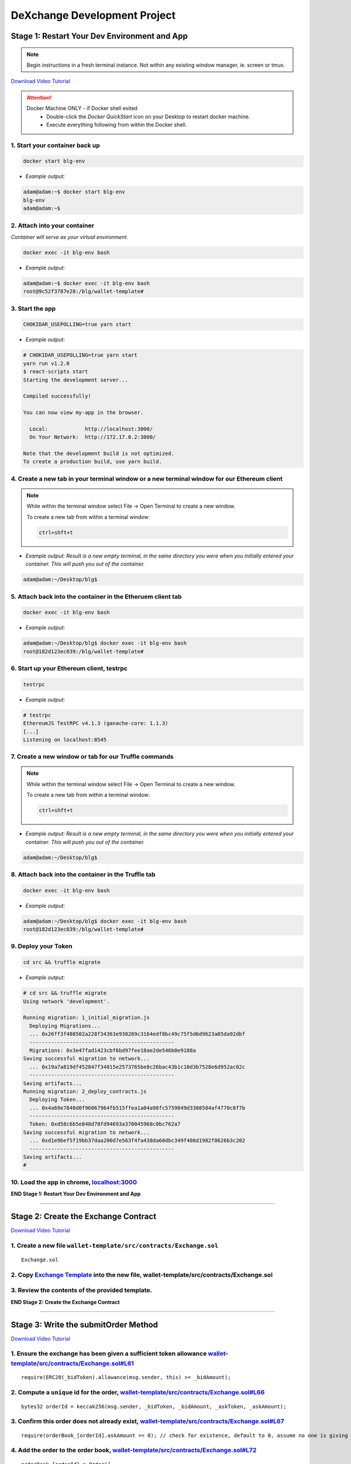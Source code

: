 =============================
DeXchange Development Project
=============================

Stage 1: Restart Your Dev Environment and App
=============================================

.. note::
  Begin instructions in a fresh terminal instance.  Not within any existing window manager, ie. screen or tmux.

`Download Video Tutorial <https://github.com/Blockchain-Learning-Group/dapp-fundamentals/blob/master/solutions/Exchange/03_video_tutorials/03-stage-1.mp4?raw=true>`_

.. attention::
  Docker Machine ONLY - if Docker shell exited
    - Double-click the `Docker QuickStart` icon on your Desktop to restart docker machine.
    - Execute everything following from within the Docker shell.

1. Start your container back up
-----------------------------------------------

.. code-block:: bash

  docker start blg-env

- *Example output:*

.. code-block:: bash

  adam@adam:~$ docker start blg-env
  blg-env
  adam@adam:~$

2. Attach into your container
-----------------------------------------------

*Container will serve as your virtual environment.*

.. code-block:: bash

  docker exec -it blg-env bash

- *Example output:*

.. code-block:: bash

  adam@adam:~$ docker exec -it blg-env bash
  root@9c52f3787e28:/blg/wallet-template#

3. Start the app
-----------------------------------------------

.. code-block:: bash

  CHOKIDAR_USEPOLLING=true yarn start

- *Example output:*

.. code-block:: console

  # CHOKIDAR_USEPOLLING=true yarn start
  yarn run v1.2.0
  $ react-scripts start
  Starting the development server...

  Compiled successfully!

  You can now view my-app in the browser.

    Local:            http://localhost:3000/
    On Your Network:  http://172.17.0.2:3000/

  Note that the development build is not optimized.
  To create a production build, use yarn build.

4. Create a new tab in your terminal window or a new terminal window for our Ethereum client
--------------------------------------------------------------------------------------------

.. note::
  While within the terminal window select File -> Open Terminal to create a new window.

  To create a new tab from within a terminal window:

  .. code-block:: bash

    ctrl+shft+t

- *Example output: Result is a new empty terminal, in the same directory you were when you initially entered your container. This will push you out of the container.*

.. code-block:: console

  adam@adam:~/Desktop/blg$

5. Attach back into the container in the Etheruem client tab
------------------------------------------------------------
.. code-block:: bash

  docker exec -it blg-env bash

- *Example output:*

.. code-block:: console

  adam@adam:~/Desktop/blg$ docker exec -it blg-env bash
  root@182d123ec039:/blg/wallet-template#

6. Start up your Ethereum client, testrpc
-----------------------------------------------

.. code-block:: bash

  testrpc

- *Example output:*

.. code-block:: console

  # testrpc
  EthereumJS TestRPC v4.1.3 (ganache-core: 1.1.3)
  [...]
  Listening on localhost:8545

7. Create a new window or tab for our Truffle commands
------------------------------------------------------

.. note::
  While within the terminal window select File -> Open Terminal to create a new window.

  To create a new tab from within a terminal window:

  .. code-block:: bash

    ctrl+shft+t

- *Example output: Result is a new empty terminal, in the same directory you were when you initially entered your container. This will push you out of the container.*

.. code-block:: console

  adam@adam:~/Desktop/blg$

8. Attach back into the container in the Truffle tab
----------------------------------------------------
.. code-block:: bash

  docker exec -it blg-env bash

- *Example output:*

.. code-block:: console

  adam@adam:~/Desktop/blg$ docker exec -it blg-env bash
  root@182d123ec039:/blg/wallet-template#


9. Deploy your Token
-----------------------------------------------

.. code-block:: bash

  cd src && truffle migrate

- *Example output:*

.. code-block:: console

  # cd src && truffle migrate
  Using network 'development'.

  Running migration: 1_initial_migration.js
    Deploying Migrations...
    ... 0x26ff3f480502a228f34363e938289c3164edf8bc49c75f5d6d9623a05da92dbf
    -----------------------------------------------
    Migrations: 0x3e47fad1423cbf6bd97fee18ae2de546b0e9188a
  Saving successful migration to network...
    ... 0x19a7a819df452847f34815e2573765be8c26bac43b1c10d3b7528e6d952ac02c
    -----------------------------------------------
  Saving artifacts...
  Running migration: 2_deploy_contracts.js
    Deploying Token...
    ... 0x4a69e7840d0f96067964fb515ffea1a04a98fc5759849d3308584af4770c8f7b
    -----------------------------------------------
    Token: 0xd58c6b5e848d70fd94693a370045968c0bc762a7
  Saving successful migration to network...
    ... 0xd1e9bef5f19bb37daa200d7e563f4fa438da60dbc349f408d1982f8626b3c202
    -----------------------------------------------
  Saving artifacts...
  #


10. Load the app in chrome, `localhost:3000 <http://localhost:3000/>`_
-----------------------------------------------

.. image:: https://raw.githubusercontent.com/Blockchain-Learning-Group/dapp-fundamentals/master/solutions/Exchange/03-stage-1.png
  :target: index.html

**END Stage 1: Restart Your Dev Environment and App**

----

Stage 2: Create the Exchange Contract
=====================================

`Download Video Tutorial <https://github.com/Blockchain-Learning-Group/dapp-fundamentals/blob/master/solutions/Exchange/03_video_tutorials/03-stage-2.mp4?raw=true>`_

1. Create a new file ``wallet-template/src/contracts/Exchange.sol``
---------------------------------------------------------------
::

  Exchange.sol

2. Copy `Exchange Template <https://raw.githubusercontent.com/Blockchain-Learning-Group/dapp-fundamentals/master/exercises/ExchangeTemplate.sol>`_ into the new file, wallet-template/src/contracts/Exchange.sol
-----------------------------------------------

3. Review the contents of the provided template.
-----------------------------------------------

**END Stage 2: Create the Exchange Contract**

----

Stage 3: Write the submitOrder Method
=====================================

`Download Video Tutorial <https://github.com/Blockchain-Learning-Group/dapp-fundamentals/blob/master/solutions/Exchange/03_video_tutorials/03-stage-3.mp4?raw=true>`_

1. Ensure the exchange has been given a sufficient token allowance `wallet-template/src/contracts/Exchange.sol#L61 <https://github.com/Blockchain-Learning-Group/exchange-eod3/blob/c40e4f3bf96f36c0adc5d0f26084192d568e1c8f/src/contracts/Exchange.sol#L61)>`_
-----------------------------------------------

::

  require(ERC20(_bidToken).allowance(msg.sender, this) >= _bidAmount);


2. Compute a ``unique`` id for the order, `wallet-template/src/contracts/Exchange.sol#L66 <https://github.com/Blockchain-Learning-Group/exchange-eod3/blob/5423f063a28d13328297a9eda0b274ff2e506159/src/contracts/Exchange.sol#L66>`_
-----------------------------------------------

::

  bytes32 orderId = keccak256(msg.sender, _bidToken, _bidAmount, _askToken, _askAmount);


3. Confirm this order does not already exist, `wallet-template/src/contracts/Exchange.sol#L67 <https://github.com/Blockchain-Learning-Group/exchange-eod3/blob/c40e4f3bf96f36c0adc5d0f26084192d568e1c8f/src/contracts/Exchange.sol#L67>`_
-----------------------------------------------

::

  require(orderBook_[orderId].askAmount == 0); // check for existence, default to 0, assume no one is giving tokens away for free

4. Add the order to the order book, `wallet-template/src/contracts/Exchange.sol#L72 <https://github.com/Blockchain-Learning-Group/exchange-eod3/blob/c40e4f3bf96f36c0adc5d0f26084192d568e1c8f/src/contracts/Exchange.sol#L72>`_
-----------------------------------------------

::

  orderBook_[orderId] = Order({
    maker: msg.sender,
    bidToken: _bidToken,
    bidAmount: _bidAmount,
    askToken: _askToken,
    askAmount: _askAmount
  });


5. Emit the order submitted event, `wallet-template/src/contracts/Exchange.sol#L83 <https://github.com/Blockchain-Learning-Group/exchange-eod3/blob/c40e4f3bf96f36c0adc5d0f26084192d568e1c8f/src/contracts/Exchange.sol#L83>`_
-----------------------------------------------

::

  LogOrderSubmitted(orderId, msg.sender, _bidToken,_bidAmount, _askToken, _askAmount);


**END Stage 3: Write the submitOrder Method**

----

Stage 4: Test the submitOrder Method
=========================================
`Download Video Tutorial <https://github.com/Blockchain-Learning-Group/dapp-fundamentals/blob/master/solutions/Exchange/03_video_tutorials/03-stage-4.mp4?raw=true>`_

1. Create a new file wallet-template/src/test/test_submit_executeOrder.js
-----------------------------------------------

.. code-block:: javascript

  test_submit_executeOrder.js

2. Copy the `test template <https://raw.githubusercontent.com/Blockchain-Learning-Group/dapp-fundamentals/master/exercises/test_submit_executeOrder-template.js>`_ into wallet-template/src/test/test_submit_executeOrder.js
-----------------------------------------------

**Test Setup**

3. Define the accounts to be used, maker and taker, `wallet-template/src/test/test_submit_executeOrder.js#L12 <https://github.com/Blockchain-Learning-Group/exchange-eod3/blob/27b87d56d8d1ed6822728afe9b6d1eb157639135/src/test/test_submit_executeOrder.js#L12>`_
-----------------------------------------------

.. code-block:: javascript

  const maker = accounts[0]
  const taker = accounts[1]

4. Deploy a new exchange and token in the test case, `wallet-template/src/test/test_submit_executeOrder.js#L19 <https://github.com/Blockchain-Learning-Group/exchange-eod3/blob/27b87d56d8d1ed6822728afe9b6d1eb157639135/src/test/test_submit_executeOrder.js#L19>`_
-----------------------------------------------

.. code-block:: javascript

  exchange = await Exchange.new()
  token = await Token.new({ from: maker })

5. Define the order parameters, `wallet-template/src/test/test_submit_executeOrder.js#L25 <https://github.com/Blockchain-Learning-Group/exchange-eod3/blob/27b87d56d8d1ed6822728afe9b6d1eb157639135/src/test/test_submit_executeOrder.js#L25>`_
-----------------------------------------------

.. code-block:: javascript

  const bidToken = token.address
  const bidAmount = 1
  const askToken = 0
  const askAmount = 100

6. Setup the transaction by minting tokens to the maker and giving allowance to the exchange, `wallet-template/src/test/test_submit_executeOrder.js#L33 <https://github.com/Blockchain-Learning-Group/exchange-eod3/blob/27b87d56d8d1ed6822728afe9b6d1eb157639135/src/test/test_submit_executeOrder.js#L33>`_
-----------------------------------------------

.. code-block:: javascript

  await token.mint(maker, bidAmount, { from: maker });
  await token.approve(exchange.address, bidAmount, { from: maker })

7. Send the transaction submitting the order, `wallet-template/src/test/test_submit_executeOrder.js#L39 <https://github.com/Blockchain-Learning-Group/exchange-eod3/blob/27b87d56d8d1ed6822728afe9b6d1eb157639135/src/test/test_submit_executeOrder.js#L39>`_
-----------------------------------------------

.. code-block:: javascript

  const tx = await exchange.submitOrder(bidToken, bidAmount, askToken, askAmount, {
      from: maker,
      gas : 4e6
    }
  )

**Assertions**

8. Confirm the correct event emitted, `wallet-template/src/test/test_submit_executeOrder.js#L48 <https://github.com/Blockchain-Learning-Group/exchange-eod3/blob/27b87d56d8d1ed6822728afe9b6d1eb157639135/src/test/test_submit_executeOrder.js#L48>`_
-----------------------------------------------

.. code-block:: javascript

  const log = tx.logs[0]
  assert.equal(log.event, 'LogOrderSubmitted', 'Event not emitted')

9. Confirm the order stored on-chain is correct, `wallet-template/src/test/test_submit_executeOrder.js#L54 <https://github.com/Blockchain-Learning-Group/exchange-eod3/blob/27b87d56d8d1ed6822728afe9b6d1eb157639135/src/test/test_submit_executeOrder.js#L54>`_
-----------------------------------------------

.. code-block:: javascript

  orderId = tx.logs[0].args.id
  const order = await exchange.orderBook_(orderId)
  assert.equal(order[0], maker, 'maker incorrect')
  assert.equal(order[1], bidToken, 'bid token incorrect')
  assert.equal(order[2], bidAmount, 'bid amount incorrect')
  assert.equal(order[3], askToken, 'ask token incorrect')
  assert.equal(order[4], askAmount, 'ask amount incorrect')

10. Execute the test and confirm it is passing!
-----------------------------------------------

.. code-block:: javascript

  truffle test test/test_submit_executeOrder.js

- *Example output:*

.. code-block:: console

  # truffle test test/test_submit_executeOrder.js
  [...]
  Contract: Exchange.submitOrder() && executeOrder()
    � submitOrder(), should succeed by adding a new order to the orderBook on-chain. (648ms)
    � executeOrder(), should succeed by trading the tokens. Maker bids ether.

    2 passing (694ms)

    #

**END Stage 4: Test the submitOrder method**

----

Stage 5: Write the executeOrder Method
=========================================

`Download Video Tutorial <https://github.com/Blockchain-Learning-Group/dapp-fundamentals/blob/master/solutions/Exchange/03_video_tutorials/03-stage-5.mp4?raw=true>`_

1. Load the order struct into memory(will save gas cost for subsequent reads), `wallet-template/src/contracts/Exchange.sol#L98 <https://github.com/Blockchain-Learning-Group/exchange-eod3/blob/27b87d56d8d1ed6822728afe9b6d1eb157639135/src/contracts/Exchange.sol#L98>`_
-----------------------------------------------

::

  Order memory order = orderBook_[_orderId];


2. Confirm enough ether was sent with the transaction to fill the order, `wallet-template/src/contracts/Exchange.sol#L103 <https://github.com/Blockchain-Learning-Group/exchange-eod3/blob/27b87d56d8d1ed6822728afe9b6d1eb157639135/src/contracts/Exchange.sol#L103>`_
-----------------------------------------------

::

  require(msg.value == order.askAmount);


3. Execute the trade.
-----------------------------------------------
  - Moving ether to the maker, `wallet-template/src/contracts/Exchange.sol#L108 <https://github.com/Blockchain-Learning-Group/exchange-eod3/blob/27b87d56d8d1ed6822728afe9b6d1eb157639135/src/contracts/Exchange.sol#L108>`_

::

  order.maker.transfer(order.askAmount);

- AND tokens to the taker, `wallet-template/src/contracts/Exchange.sol#L109 <https://github.com/Blockchain-Learning-Group/exchange-eod3/blob/27b87d56d8d1ed6822728afe9b6d1eb157639135/src/contracts/Exchange.sol#L109>`_

::

  require(ERC20(order.bidToken).transferFrom(order.maker, msg.sender, order.bidAmount));


4.  Remove the filled order from the order book, `wallet-template/src/contracts/Exchange.sol#L114 <https://github.com/Blockchain-Learning-Group/exchange-eod3/blob/27b87d56d8d1ed6822728afe9b6d1eb157639135/src/contracts/Exchange.sol#L114>`_
-----------------------------------------------

::

  delete orderBook_[_orderId];

5. Emit the order executed event, `wallet-template/src/contracts/Exchange.sol#L119 <https://github.com/Blockchain-Learning-Group/exchange-eod3/blob/27b87d56d8d1ed6822728afe9b6d1eb157639135/src/contracts/Exchange.sol#L119>`_
-----------------------------------------------

::

  LogOrderExecuted(_orderId, order.maker, msg.sender, order.bidToken, order.bidAmount, order.askToken, order.askAmount);

**END Stage 5: Write the executeOrder Method**

----

Stage 6: Test the executeOrder Method
=========================================
`Download Video Tutorial <https://github.com/Blockchain-Learning-Group/dapp-fundamentals/blob/master/solutions/Exchange/03_video_tutorials/03-stage-6.mp4?raw=true>`_

**Test Setup**

1. Get the initial ether balances for both accounts, `wallet-template/src/test/test_submit_executeOrder.js#L67 <https://github.com/Blockchain-Learning-Group/exchange-eod3/blob/27b87d56d8d1ed6822728afe9b6d1eb157639135/src/test/test_submit_executeOrder.js#L67>`_
-----------------------------------------------

.. code-block:: javascript

  const makerBalanceBefore = web3.eth.getBalance(maker).toNumber()
  const takerBalanceBefore = web3.eth.getBalance(taker).toNumber()

2. Submit the transaction to execute the order, `wallet-template/src/test/test_submit_executeOrder.js#L73 <https://github.com/Blockchain-Learning-Group/exchange-eod3/blob/27b87d56d8d1ed6822728afe9b6d1eb157639135/src/test/test_submit_executeOrder.js#L73>`_
-----------------------------------------------

.. code-block:: javascript

  const tx = await exchange.executeOrder(orderId, {
      from: taker,
      gas : 4e6,
      value: 100 // ask amount from previously submitted order
    }
  )


**Assertions**

3. Confirm the execute order event emitted, `wallet-template/src/test/test_submit_executeOrder.js#L83 <https://github.com/Blockchain-Learning-Group/exchange-eod3/blob/27b87d56d8d1ed6822728afe9b6d1eb157639135/src/test/test_submit_executeOrder.js#L83>`_
-----------------------------------------------

.. code-block:: javascript

  const log = tx.logs[0]
  assert.equal(log.event, 'LogOrderExecuted', 'Event not emitted')

4. Confirm the token balances updated correctly, `wallet-template/src/test/test_submit_executeOrder.js#L89 <https://github.com/Blockchain-Learning-Group/exchange-eod3/blob/27b87d56d8d1ed6822728afe9b6d1eb157639135/src/test/test_submit_executeOrder.js#L89>`_
-----------------------------------------------

.. code-block:: javascript

  const makerTokenBalance = (await token.balanceOf(maker)).toNumber()
  const takerTokenBalance = (await token.balanceOf(taker)).toNumber()
  assert.equal(makerTokenBalance, 0, 'Maker token balance incorrect.')
  assert.equal(takerTokenBalance, 1, 'Taker token balance incorrect.')

5. Confirm the ether balances updated correctly, `wallet-template/src/test/test_submit_executeOrder.js#L97 <https://github.com/Blockchain-Learning-Group/exchange-eod3/blob/27b87d56d8d1ed6822728afe9b6d1eb157639135/src/test/test_submit_executeOrder.js#L97>`_
-----------------------------------------------

.. code-block:: javascript

  const makerBalanceAfter = web3.eth.getBalance(maker).toNumber()
  const takerBalanceAfter = web3.eth.getBalance(taker).toNumber()
  assert.equal(makerBalanceAfter, makerBalanceBefore + 100, 'Maker eth balance incorrect')
  // Note taker also had to pay for the executeOrder tx
  assert.isBelow(takerBalanceAfter, takerBalanceBefore - 100, 'Taker eth balance incorrect')

6. Confirm the order was removed from the order book, `wallet-template/src/test/test_submit_executeOrder.js#L106 <https://github.com/Blockchain-Learning-Group/exchange-eod3/blob/27b87d56d8d1ed6822728afe9b6d1eb157639135/src/test/test_submit_executeOrder.js#L106>`_
-----------------------------------------------

.. code-block:: javascript

  const order = await exchange.orderBook_(orderId)
  assert.equal(order[4], 0)

7. Execute the test and confirm it is passing!
-----------------------------------------------

.. code-block:: bash

  truffle test test/test_submit_executeOrder.js

- *Example output:*

.. code-block:: console

  # truffle test test/test_submit_executeOrder.js
  [...]
  Contract: Exchange.submitOrder() && executeOrder()
    � submitOrder(), should succeed by adding a new order to the orderBook on-chain. (648ms)
    -----------------------------------------------
    � executeOrder(), should succeed by trading the tokens. Maker bids ether.
    -----------------------------------------------


  2 passing (994ms)

  #

  .. success::
    Success, The exchange contract is complete!

**END Stage 6: Test the executeOrder Method**

----

Stage 7: Add Basic Routing to the DApp
=========================================

`Download Video Tutorial <https://github.com/Blockchain-Learning-Group/dapp-fundamentals/blob/master/solutions/Exchange/03_video_tutorials/03-stage-7.mp4?raw=true>`_

1. Add # based routing to render the exchange component, `wallet-template/src/App.js#L215 <https://github.com/Blockchain-Learning-Group/exchange-eod3/blob/27b87d56d8d1ed6822728afe9b6d1eb157639135/src/App.js#L363>`_
-----------------------------------------------

.. code-block:: javascript

  if (window.location.hash === '#exchange') {

  } else {

  }

- *Example:*

.. code-block:: javascript

  215:  if (window.location.hash === '#exchange') {

  217:  } else {
          component = <div>
          [...]
          </div>
  253:  }


2. Confirm the routing is working, open `localhost:3000/#exchange <http://localhost:3000/#exchange>`_
-----------------------------------------------

.. image:: https://raw.githubusercontent.com/Blockchain-Learning-Group/dapp-fundamentals/master/solutions/Exchange/03-stage-7-blank-exchange.png
  :target: index.html

**END Stage 7: Add Basic Routing to the DApp**

----

Stage 8: Deploy the Exchange
=========================================
`Download Video Tutorial <https://github.com/Blockchain-Learning-Group/dapp-fundamentals/blob/master/solutions/Exchange/03_video_tutorials/03-stage-8.mp4?raw=true>`_

1. Add the exchange to the deployment script, `wallet-template/master/src/migrations/2_deploy_contracts.js <https://raw.githubusercontent.com/Blockchain-Learning-Group/exchange-eod3/master/src/migrations/2_deploy_contracts.js>`_
-----------------------------------------------

.. code-block:: javascript

  const Token = artifacts.require("./Token.sol");
  const Exchange = artifacts.require("./Exchange.sol");
  const owner = web3.eth.accounts[0]

  module.exports = deployer => {
    deployer.deploy(Token, { from: owner, gas: 4e6 })
    deployer.deploy(Exchange, { from: owner, gas: 4e6 })
  }

2. Deploy the exchange and a new token.
-----------------------------------------------

.. code-block:: bash

  truffle migrate --reset

- *Example output:*

.. code-block:: console

  # truffle migrate --reset
  Using network 'development'.

  Running migration: 1_initial_migration.js
    Replacing Migrations...
    ... 0xaf3df4616497a63d75879d900ee9bd580881e3d88b359942aa89beb12ff05416
    -----------------------------------------------
    Migrations: 0x4d52502c81f1b7119a59d7a69ca8b061d557e071
  Saving successful migration to network...
    ... 0xa57ed9864bf4a34835ad0f074083030011e9f36aae813b58182f7d8cde8d4571
    -----------------------------------------------
  Saving artifacts...
  Running migration: 2_deploy_contracts.js
    Replacing Token...
    ... 0xfb84339717eebb27f7593d5419633086c6961a46736d9f730185f9584bbca671
    -----------------------------------------------
    Token: 0x1f8fbc989937346cbc923da292b1b6f9f958eafe
    Deploying Exchange...
    ... 0xd4566da630267b7f41a554b3773ea4c2880d98828275632e4c9e6fd7f8d26b03
    -----------------------------------------------
    Exchange: 0xb9d7ffb8c064384f167199025ef2ad0a130c49c6
  Saving successful migration to network...
    ... 0x97f51a0d5d97de1bf4d3f5028783349616fa25e0ddbadadecafe76fb1895189d
    -----------------------------------------------
  Saving artifacts...
  #

**END Stage 8: Deploy the Exchange**

----

Stage 9: Create the Reference Exchange Object
=========================================

`Download Video Tutorial <https://github.com/Blockchain-Learning-Group/dapp-fundamentals/blob/master/solutions/Exchange/03_video_tutorials/03-stage-9.mp4?raw=true>`_

1. Import the exchange build artifacts, `wallet-template/src/App.js#L15 <https://github.com/Blockchain-Learning-Group/exchange-eod3/blob/27b87d56d8d1ed6822728afe9b6d1eb157639135/src/App.js#L23>`_
-----------------------------------------------

.. code-block:: javascript

  import exchangeArtiacts from './build/contracts/Exchange.json'

2. Add the exchange to the state, `wallet-template/src/App.js#L32 <https://github.com/Blockchain-Learning-Group/exchange-eod3/blob/27b87d56d8d1ed6822728afe9b6d1eb157639135/src/App.js#L42>`_
-----------------------------------------------

.. code-block:: javascript

  exchange: null, // exchange contract

3. Create the reference object to the deployed exchange, `wallet-template/src/App.js#L73 <https://github.com/Blockchain-Learning-Group/exchange-eod3/blob/27b87d56d8d1ed6822728afe9b6d1eb157639135/src/App.js#L89>`_
-----------------------------------------------

.. code-block:: javascript

  const exchangeAddress = exchangeArtiacts.networks[netId].address
  const exchange = this.web3.eth.contract(exchangeArtiacts.abi).at(exchangeAddress)
  this.setState({ exchange })
  console.log(exchange)

  // Bind to window for testing
  window.exchange = exchange

4. View the exchange object in the browser developer console.
-----------------------------------------------

.. image:: https://raw.githubusercontent.com/Blockchain-Learning-Group/dapp-fundamentals/master/solutions/Exchange/03-stage-9.png
  :target: index.html

**END Stage 9: Create the Reference Exchange Object**

----

Stage 10: Create the UI Component to Submit an Order
=========================================

`Download Video Tutorial <https://github.com/Blockchain-Learning-Group/dapp-fundamentals/blob/master/solutions/Exchange/03_video_tutorials/03-stage-10.mp4?raw=true>`_

1. Create the container div, `wallet-template/src/App.js#226 <https://github.com/Blockchain-Learning-Group/exchange-eod3/blob/27b87d56d8d1ed6822728afe9b6d1eb157639135/src/App.js#L364>`_
-----------------------------------------------

.. code-block:: html

  component = <div>
    </div>

2. Add the components to load the active accounts, `wallet-template/src/App.js#L227 <https://github.com/Blockchain-Learning-Group/exchange-eod3/blob/27b87d56d8d1ed6822728afe9b6d1eb157639135/src/App.js#L365>`_
-----------------------------------------------

.. code-block:: html

  <h3>Active Account</h3>
  <DropDownMenu maxHeight={300} width={500} value={this.state.defaultAccount} onChange={this.handleDropDownChange} >
    {this.state.availableAccounts}
  </DropDownMenu>
  <h3>Account Balances</h3>
  <p className="App-intro">{this.state.ethBalance / 1e18} ETH</p>
  <p className="App-intro"> {this.state.tokenBalance / 10**this.state.tokenDecimals} {this.state.tokenSymbol}</p>
  <br />


3. Add the form to submit an order, `wallet-template/src/App.js#L235 <https://github.com/Blockchain-Learning-Group/exchange-eod3/blob/27b87d56d8d1ed6822728afe9b6d1eb157639135/src/App.js#L373>`_
-----------------------------------------------

.. code-block:: html

  <h3>Submit an Order!</h3>
  <p>The default exchange supports only the pairing of {this.state.tokenSymbol} / ETH</p>
  <TextField floatingLabelText="Bid" style={{width: 75}} value={this.state.tokenSymbol} />
  <TextField floatingLabelText="Amount" style={{width: 75}} value={this.state.bidAmount}
    onChange={(e, bidAmount) => this.setState({ bidAmount })}
  />
  <TextField floatingLabelText="Ask" style={{width: 75}} value="ETH" />
  <TextField floatingLabelText="Amount" style={{width: 75}} value={this.state.askAmount}
    onChange={(e, askAmount) => this.setState({ askAmount })}
  />
  <br />
  <RaisedButton label="Submit" labelPosition="after" style={{width: 300}} primary={true} onClick={() => this.submitOrder()}/>
  <br />
  <br />

4. Add the bid and ask amounts to the state, `wallet-template/src/App.js#L31 <https://github.com/Blockchain-Learning-Group/exchange-eod3/blob/27b87d56d8d1ed6822728afe9b6d1eb157639135/src/App.js#L39>`_
-----------------------------------------------

.. code-block:: javascript

  bidAmount: 10,
  askAmount: 1,

5. Write the method to submit an order, `wallet-template/src/App.js#L194 <https://github.com/Blockchain-Learning-Group/exchange-eod3/blob/27b87d56d8d1ed6822728afe9b6d1eb157639135/src/App.js#L303>`_
-----------------------------------------------

.. code-block:: javascript

  /**
   * Submit a new order to the order book.
   */
  submitOrder() {
    // First give the exchange the appropriate allowance
    // NOTE if the submitOrder fails the exchange still has the allowance
    this.state.token.approve(
      this.state.exchange.address,
      this.state.bidAmount*10**this.state.tokenDecimals, {
        from: this.web3.eth.accounts[this.state.defaultAccount],
        gas: 1e6
      }, (err, res) => {
        if (err) console.error(err)
        else console.log(res)
        // Submit the order to the exchange
        this.state.exchange.submitOrder(
          this.state.token.address,
          this.state.bidAmount*10**this.state.tokenDecimals,
          '0', // Ether address
          this.state.askAmount*10**18 /* harcoded ETH decimal places */, {
            from: this.web3.eth.accounts[this.state.defaultAccount],
            gas: 1e6
          }, (err, res) => {
            if (err) console.error(err)
            else console.log(res)
          }
        )
    })
  }

6. Mint tokens to ensure the account has a sufficient token balance.
-----------------------------------------------

7. Submit an order and view the transaction hashes(approve and submitOrder) in the browser developer console.
-----------------------------------------------

.. image:: https://raw.githubusercontent.com/Blockchain-Learning-Group/dapp-fundamentals/master/solutions/Exchange/03-stage-10.png
  :target: index.html

**END Stage 10: Create the UI Component to Submit an Order**

----

Stage 11: Listen for Submitted Order Events
=========================================

`Download Video Tutorial <https://github.com/Blockchain-Learning-Group/dapp-fundamentals/blob/master/solutions/Exchange/03_video_tutorials/03-stage-11.mp4?raw=true>`_

1. Create an event listener for the order submitted event, `wallet-template/src/App.js#L170 <https://github.com/Blockchain-Learning-Group/exchange-eod3/blob/27b87d56d8d1ed6822728afe9b6d1eb157639135/src/App.js#L230>`_
-----------------------------------------------

.. code-block:: javascript

  this.state.exchange.LogOrderSubmitted({ fromBlock: 'latest', toBlock: 'latest' })
  .watch((err, res) => {
    console.log(`Order submitted! TxHash: https://kovan.etherscan.io/tx/${res.transactionHash}`)
    this.loadAccountBalances(this.web3.eth.accounts[this.state.defaultAccount])
  })

2. Submit an order and view the caught event.
-----------------------------------------------

3. Submit a duplicate order and view the error response.
-----------------------------------------------

.. image:: https://raw.githubusercontent.com/Blockchain-Learning-Group/dapp-fundamentals/master/solutions/Exchange/03-stage-11.png
  :target: index.html

**END Stage 11: Listen for Submitted Order Events**

----

Stage 12: Create the Order Book Table
=========================================

`Download Video Tutorial <https://github.com/Blockchain-Learning-Group/dapp-fundamentals/blob/master/solutions/Exchange/03_video_tutorials/03-stage-12.mp4?raw=true>`_

1. Import Material UI table components, `wallet-template/src/App.js#L12 <https://github.com/Blockchain-Learning-Group/exchange-eod3/blob/27b87d56d8d1ed6822728afe9b6d1eb157639135/src/App.js#L12>`_
-----------------------------------------------

.. code-block:: javascript

  import {
    Table,
    TableBody,
    TableHeader,
    TableHeaderColumn,
    TableRow,
    TableRowColumn,
  } from 'material-ui/Table';

2. Add the order book to the state, `wallet-template/src/App.js#L43 <https://github.com/Blockchain-Learning-Group/exchange-eod3/blob/27b87d56d8d1ed6822728afe9b6d1eb157639135/src/App.js#L43>`_
-----------------------------------------------

.. code-block:: javascript

  orderBook: [],

3. Add the order book component, `wallet-template/src/App.js#L296 <https://github.com/Blockchain-Learning-Group/exchange-eod3/blob/5423f063a28d13328297a9eda0b274ff2e506159/src/App.js#L387>`_
-----------------------------------------------

.. code-block:: html

  <h3>Order Book</h3>
  <p>Select an order to execute!</p>
  <RaisedButton label="Execute Order" labelPosition="after" style={{width: 500}} primary={true}
    onClick={() => this.executeOrder(this.selectedOrder)}
  />
  <Table style={{ maxHeight: 500, overflow: "auto" }} fixedHeader={true} multiSelectable={false} onRowSelection={r => { if (this.state.orderBook[r[0]]) this.selectedOrder = this.state.orderBook[r[0]].key}}>
    <TableHeader>
      <TableRow>
        <TableHeaderColumn>Maker</TableHeaderColumn>
        <TableHeaderColumn>Bid Token</TableHeaderColumn>
        <TableHeaderColumn>Bid Amount</TableHeaderColumn>
        <TableHeaderColumn>Ask Token</TableHeaderColumn>
        <TableHeaderColumn>Ask Amount</TableHeaderColumn>
      </TableRow>
    </TableHeader>
    <TableBody> { this.state.orderBook } </TableBody>
  </Table>

4. View new order book table in the ui.
-----------------------------------------------

.. image:: https://raw.githubusercontent.com/Blockchain-Learning-Group/dapp-fundamentals/master/solutions/Exchange/03-stage-12.png
  :target: index.html

**END Stage 12: Create the Order Book Table**

----

Stage 13: Add an Order Element to the Table When Submitted
=========================================

`Download Video Tutorial <https://github.com/Blockchain-Learning-Group/dapp-fundamentals/blob/master/solutions/Exchange/03_video_tutorials/03-stage-13.mp4?raw=true>`_

1. Create an addOrder method, `wallet-template/src/App.js#L127 <https://github.com/Blockchain-Learning-Group/exchange-eod3/blob/5423f063a28d13328297a9eda0b274ff2e506159/src/App.js#L138>`_
-----------------------------------------------

.. code-block:: javascript

  /**
   * Add a new order to the oder book
   * @param {Object} order The log object emitted by the exchange.
   */
  addOrder(order) {
    // Confirm this order is not already present
    for (let i = 0; i < this.state.orderBook.length; i++) {
      if (this.state.orderBook[i].key === order.id) {
        return
      }
    }
    // NOTE eth only supported as ask token
    // TODO support multiple tokens and pairings
    this.setState({
      orderBook: [
      <TableRow key={order.id}>
          <TableRowColumn>{order.maker}</TableRowColumn>
          <TableRowColumn>{this.state.tokenSymbol}</TableRowColumn>
          <TableRowColumn>{order.bidAmount.toNumber() / 10**this.state.tokenDecimals}</TableRowColumn>
          <TableRowColumn>ETH</TableRowColumn>
          <TableRowColumn>{order.askAmount.toNumber() / 10**18 }</TableRowColumn>
        </TableRow>
      ].concat(this.state.orderBook)
    })
  }

2. Add the order to the order book when the order submitted event fired, `wallet-template/src/App.js#208 <https://github.com/Blockchain-Learning-Group/exchange-eod3/blob/0779b46516bc5c697c5fb986cad1080b8c8121af/src/App.js#L233>`_
-----------------------------------------------

.. code-block:: javascript

  this.addOrder(res.args)

3. Submit an order and view it added to the order book.
-----------------------------------------------

.. image:: https://raw.githubusercontent.com/Blockchain-Learning-Group/dapp-fundamentals/master/solutions/Exchange/03-stage-13.png
  :target: index.html

**END Stage 13: Add an Order Element to the Table When Submitted**

----

Stage 14: Select and Execute an Order
=========================================

`Download Video Tutorial <https://github.com/Blockchain-Learning-Group/dapp-fundamentals/blob/master/solutions/Exchange/03_video_tutorials/03-stage-14.mp4?raw=true>`_

1. Add a selectedOrder to the state, `wallet-template/src/App.js#L44 <https://github.com/Blockchain-Learning-Group/exchange-eod3/blob/0779b46516bc5c697c5fb986cad1080b8c8121af/src/App.js#L44>`_
-----------------------------------------------

.. code-block:: javascript

  selectedOrder: null

2. Add a method to execute the selected order, `wallet-template/src/App.js#L154 <https://github.com/Blockchain-Learning-Group/exchange-eod3/blob/0779b46516bc5c697c5fb986cad1080b8c8121af/src/App.js#L164>`_
-----------------------------------------------

.. code-block:: javascript

  /**
   * Execute a selected order.
   * @param {String} orderId The 32 byte hash of the order params representing its unique id.
   */
  executeOrder(orderId) {
    // Get the ask amount of the order, ether to send along with the tx
    this.state.exchange.orderBook_(orderId, (err, order) => {
      this.state.exchange.executeOrder(orderId, {
        from: this.web3.eth.accounts[this.state.defaultAccount],
        gas: 4e6,
        value: order[4] // askAmount of maker order
      }, (err, res) => {
        if (err) console.error(err)
        else console.log(res)
      })
    })
  }

3. Add an event to listen for executed orders, `wallet-template/src/App.js#L231 <https://github.com/Blockchain-Learning-Group/exchange-eod3/blob/0779b46516bc5c697c5fb986cad1080b8c8121af/src/App.js#L237>`_
-----------------------------------------------

.. code-block:: javascript

  this.state.exchange.LogOrderExecuted({ fromBlock: 'latest', toBlock: 'latest' })
  .watch((err, res) => {
    console.log(`Order Executed! TxHash: https://kovan.etherscan.io/tx/${res.transactionHash}`)
    this.removeOrder(res.args.id)
    this.loadAccountBalances(this.web3.eth.accounts[this.state.defaultAccount])
  })


4. Add the method to remove the order from the order book table, `wallet-template/src/App.js#L262 <https://github.com/Blockchain-Learning-Group/exchange-eod3/blob/0779b46516bc5c697c5fb986cad1080b8c8121af/src/App.js#L288>`_
-----------------------------------------------

.. code-block:: javascript

  /**
   * Remove an order from the orderBook.
   * @param {String} orderId The 32 byte hash of the order params representing its unique id.
   */
  removeOrder(orderId) {
    for (let i = 0; i < this.state.orderBook.length; i++) {
      if (this.state.orderBook[i].key === orderId) {
        // Slice this index from the current order book and update
        let updatedOrderBook = this.state.orderBook.slice();
        updatedOrderBook.splice(i, 1);
        this.setState({ orderBook: updatedOrderBook })
        break
      }
    }
  }

5. Execute an order and see that it has been removed from the table.
-----------------------------------------------

.. image:: https://raw.githubusercontent.com/Blockchain-Learning-Group/dapp-fundamentals/master/solutions/Exchange/03-stage-14.png
  :target: index.html

**END Stage 14: Select and Execute an Order**

----

Stage 15: Load the Order Book
=========================================

`Download Video Tutorial <https://github.com/Blockchain-Learning-Group/dapp-fundamentals/blob/master/solutions/Exchange/03_video_tutorials/03-stage-15.mp4?raw=true>`_

1. Add a method to load the order book, `wallet-template/src/App.js#L239 <https://github.com/Blockchain-Learning-Group/exchange-eod3/blob/0779b46516bc5c697c5fb986cad1080b8c8121af/src/App.js#L248>`_
-----------------------------------------------

.. code-block:: javascript

  /**
   * Load all orders into the order book via exchange events
   */
  loadOrderBook() {
    this.state.exchange.LogOrderSubmitted({}, {fromBlock: 0, toBlock: 'latest'})
    .get((err, orders) => {
      for (let i = 0; i < orders.length; i++) {
        // confirm the order still exists then append to table
        this.state.exchange.orderBook_(orders[i].args.id, (err, order) => {
          if (order[4].toNumber() !== 0)
            this.addOrder(orders[i].args)
        })
      }
    })
  }

2. Load the order book when the page renders, `wallet-template/src/App.js#L119 <https://github.com/Blockchain-Learning-Group/exchange-eod3/blob/0779b46516bc5c697c5fb986cad1080b8c8121af/src/App.js#L123>`_
-----------------------------------------------

.. code-block:: javascript

  this.loadOrderBook()

3. View the loaded orders in the order book table.
-----------------------------------------------

Success your exchange running locally is complete! Try it out!

.. image:: https://raw.githubusercontent.com/Blockchain-Learning-Group/dapp-fundamentals/master/solutions/Exchange/03-stage-15.png
  :target: index.html

**END Stage 15: Load the Order Book**

----

Bonus: Extend Your Exchange
===========================
1. Pre-condition checks!  amounts > 0, etc.
-----------------------------------------------
2. Sync a node of your own! Instructions can be found `here <http://blg-dapp-fundamentals.readthedocs.io/en/latest/course-content/blockchain-fundamentals.html#sync-an-ethereum-node-of-your-own>`_
------------------------------------------------------------
3. Integrate error logging pattern in place of requires
-----------------------------------------------
4. Add other ERC20 / ETH pairings
-----------------------------------------------
5. Enable ERC20 / ERC20 pairings
-----------------------------------------------
6. Automated order matching, partial fills, matched by ratio not user selected.
-----------------------------------------------
7. Write tests for the exchange
-----------------------------------------------
8. Update gas amounts sent with each transaction.  Leverage web3's gas estimation!
-----------------------------------------------
9. Slean up the allowance if the order submission transaction fails
-----------------------------------------------
10. Sort the orders in the order book table
-----------------------------------------------

----

Clean up
========

`Download Video Tutorial <https://github.com/Blockchain-Learning-Group/dapp-fundamentals/blob/master/solutions/Wallet/02_video_tutorials/03-stage-cleanup.mp4?raw=true>`_

1. Detach from the container
-----------------------------------------------

.. code-block:: bash

  ctrl+d

2. Stop the container
-----------------------------------------------

.. code-block:: bash

  docker stop blg-env

- *Example output:*

.. code-block:: console

  adam@adam:~/$ docker stop blg-env
  blg-env
  adam@adam:~/$
